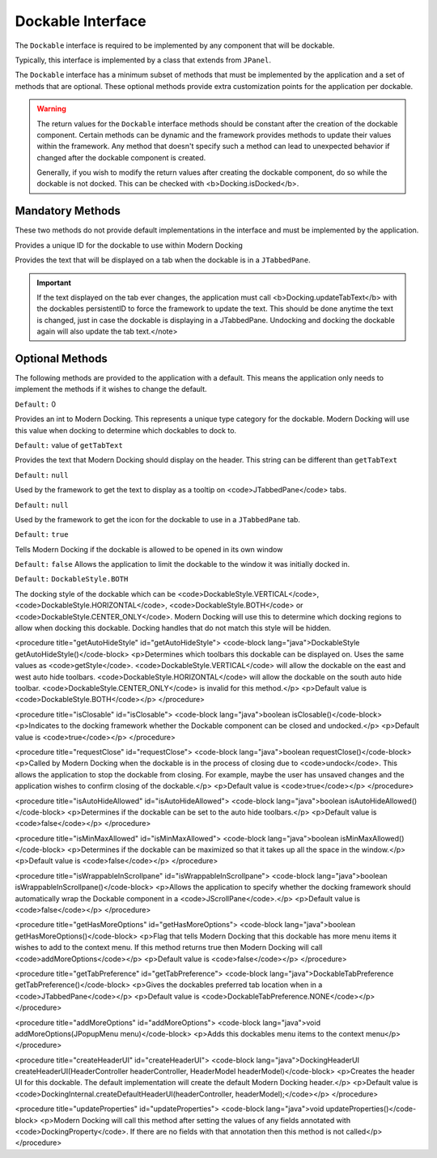 ==================
Dockable Interface
==================

The ``Dockable`` interface is required to be implemented by any component that will be dockable.

Typically, this interface is implemented by a class that extends from ``JPanel``.

The ``Dockable`` interface has a minimum subset of methods that must be implemented by the application and a set of methods that are optional.
These optional methods provide extra customization points for the application per dockable.

.. warning::
    The return values for the ``Dockable`` interface methods should be constant after the creation of the dockable component.
    Certain methods can be dynamic and the framework provides methods to update their values within the framework. Any method that doesn't specify such
    a method can lead to unexpected behavior if changed after the dockable component is created.

    Generally, if you wish to modify the return values after creating the dockable component, do so while the dockable is not docked. This can be checked with <b>Docking.isDocked</b>.

-----------------
Mandatory Methods
-----------------

These two methods do not provide default implementations in the interface and must be implemented by the application.

.. code-block:: java
    String persistentID()

Provides a unique ID for the dockable to use within Modern Docking

.. code-block:: java
    getTabText

Provides the text that will be displayed on a tab when the dockable is in a ``JTabbedPane``.

.. important::
    If the text displayed on the tab ever changes, the application must call <b>Docking.updateTabText</b> with the dockables persistentID to force the framework to update the text. This should be done anytime the text is changed, just in case the dockable is displaying in a JTabbedPane. Undocking and docking the dockable again will also update the tab text.</note>

----------------
Optional Methods
----------------

The following methods are provided to the application with a default. This means the application only needs to implement the methods
if it wishes to change the default.

.. code-block::
    int getType()

``Default:`` 0

Provides an int to Modern Docking. This represents a unique type category for the dockable. Modern Docking will use this value when docking to determine which dockables to dock to.

.. code-block::
    String getTitleText()

``Default:`` value of ``getTabText``

Provides the text that Modern Docking should display on the header. This string can be different than ``getTabText``

.. code-block::
    String getTabTooltip()

``Default:`` ``null``

Used by the framework to get the text to display as a tooltip on <code>JTabbedPane</code> tabs.

.. code-block::
    Icon getIcon()

``Default:`` ``null``

Used by the framework to get the icon for the dockable to use in a ``JTabbedPane`` tab.

.. code-block::
    boolean isFloatingAllowed()

``Default:`` ``true``

Tells Modern Docking if the dockable is allowed to be opened in its own window

.. code-block::
    boolean isLimitedToWindow()

``Default:`` ``false``
Allows the application to limit the dockable to the window it was initially docked in.

.. code-block::
    DockableStyle getStyle()

``Default:`` ``DockableStyle.BOTH``

The docking style of the dockable which can be <code>DockableStyle.VERTICAL</code>, <code>DockableStyle.HORIZONTAL</code>, <code>DockableStyle.BOTH</code> or <code>DockableStyle.CENTER_ONLY</code>. Modern Docking will use this to determine which docking regions to allow when docking this dockable. Docking handles that do not match this style will be hidden.

.. code-block::
    DockableStyle getAutoHideStyle()

<procedure title="getAutoHideStyle" id="getAutoHideStyle">
<code-block lang="java">DockableStyle getAutoHideStyle()</code-block>
<p>Determines which toolbars this dockable can be displayed on. Uses the same values as <code>getStyle</code>. <code>DockableStyle.VERTICAL</code> will allow the dockable on the east and west auto hide toolbars. <code>DockableStyle.HORIZONTAL</code> will allow the dockable on the south auto hide toolbar. <code>DockableStyle.CENTER_ONLY</code> is invalid for this method.</p>
<p>Default value is <code>DockableStyle.BOTH</code></p>
</procedure>

.. code-block::
    boolean isClosable()

<procedure title="isClosable" id="isClosable">
<code-block lang="java">boolean isClosable()</code-block>
<p>Indicates to the docking framework whether the Dockable component can be closed and undocked.</p>
<p>Default value is <code>true</code></p>
</procedure>

.. code-block::
    boolean requestClose()

<procedure title="requestClose" id="requestClose">
<code-block lang="java">boolean requestClose()</code-block>
<p>Called by Modern Docking when the dockable is in the process of closing due to <code>undock</code>. This allows the application to stop the dockable from closing. For example, maybe the user has unsaved changes and the application wishes to confirm closing of the dockable.</p>
<p>Default value is <code>true</code></p>
</procedure>

.. code-block::
    boolean isAutoHideAllowed()

<procedure title="isAutoHideAllowed" id="isAutoHideAllowed">
<code-block lang="java">boolean isAutoHideAllowed()</code-block>
<p>Determines if the dockable can be set to the auto hide toolbars.</p>
<p>Default value is <code>false</code></p>
</procedure>

.. code-block::
    boolean isMinMaxAllowed()

<procedure title="isMinMaxAllowed" id="isMinMaxAllowed">
<code-block lang="java">boolean isMinMaxAllowed()</code-block>
<p>Determines if the dockable can be maximized so that it takes up all the space in the window.</p>
<p>Default value is <code>false</code></p>
</procedure>

.. code-block::
    boolean isWrappableInScrollpane()

<procedure title="isWrappableInScrollpane" id="isWrappableInScrollpane">
<code-block lang="java">boolean isWrappableInScrollpane()</code-block>
<p>Allows the application to specify whether the docking framework should automatically wrap the Dockable component in a <code>JScrollPane</code>.</p>
<p>Default value is <code>false</code></p>
</procedure>

.. code-block::
    boolean getHasMoreOptions()

<procedure title="getHasMoreOptions" id="getHasMoreOptions">
<code-block lang="java">boolean getHasMoreOptions()</code-block>
<p>Flag that tells Modern Docking that this dockable has more menu items it wishes to add to the context menu. If this method returns true then Modern Docking will call <code>addMoreOptions</code></p>
<p>Default value is <code>false</code></p>
</procedure>

.. code-block::
    DockableTabPreference getTabPreference()

<procedure title="getTabPreference" id="getTabPreference">
<code-block lang="java">DockableTabPreference getTabPreference()</code-block>
<p>Gives the dockables preferred tab location when in a <code>JTabbedPane</code></p>
<p>Default value is <code>DockableTabPreference.NONE</code></p>
</procedure>

.. code-block::
    void addMoreOptions(JPopupMenu menu)

<procedure title="addMoreOptions" id="addMoreOptions">
<code-block lang="java">void addMoreOptions(JPopupMenu menu)</code-block>
<p>Adds this dockables menu items to the context menu</p>
</procedure>

.. code-block::
    DockingHeaderUI createHeaderUI(HeaderController headerController, HeaderModel headerModel)

<procedure title="createHeaderUI" id="createHeaderUI">
<code-block lang="java">DockingHeaderUI createHeaderUI(HeaderController headerController, HeaderModel headerModel)</code-block>
<p>Creates the header UI for this dockable. The default implementation will create the default Modern Docking header.</p>
<p>Default value is <code>DockingInternal.createDefaultHeaderUI(headerController, headerModel);</code></p>
</procedure>

.. code-block::
    void updateProperties()

<procedure title="updateProperties" id="updateProperties">
<code-block lang="java">void updateProperties()</code-block>
<p>Modern Docking will call this method after setting the values of any fields annotated with <code>DockingProperty</code>. If there are no fields with that annotation then this method is not called</p>
</procedure>